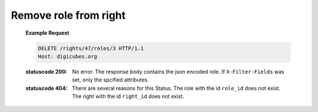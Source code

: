 Remove role from right
======================

    **Example Request**

    .. sourcecode:: http

        DELETE /rights/47/roles/3 HTTP/1.1
        Host: digicubes.org

    :statuscode 200: No error. The response body contains the json
        encoded role. If ``X-Filter-Fields`` was set, only the
        spcified attributes.

    :statuscode 404: There are several reasons for this Status.
        The role with the id ``role_id`` does not exist. The
        right with the id ``right_id`` does not exist.
